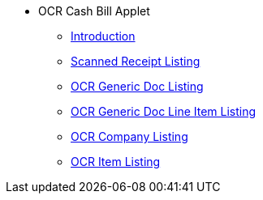 * OCR Cash Bill Applet 
** xref:introduction.adoc[Introduction]
** xref:scanned_receipt_listing.adoc[Scanned Receipt Listing]
** xref:ocr_generic_doc_listing.adoc[OCR Generic Doc Listing]
** xref:ocr_generic_doc_line_item_listing.adoc[OCR Generic Doc Line Item Listing]
** xref:ocr_company_listing.adoc[OCR Company Listing]
** xref:ocr_item_listing.adoc[OCR Item Listing]